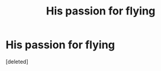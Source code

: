 #+TITLE: His passion for flying

* His passion for flying
:PROPERTIES:
:Score: 4
:DateUnix: 1507061740.0
:DateShort: 2017-Oct-03
:FlairText: Request
:END:
[deleted]

